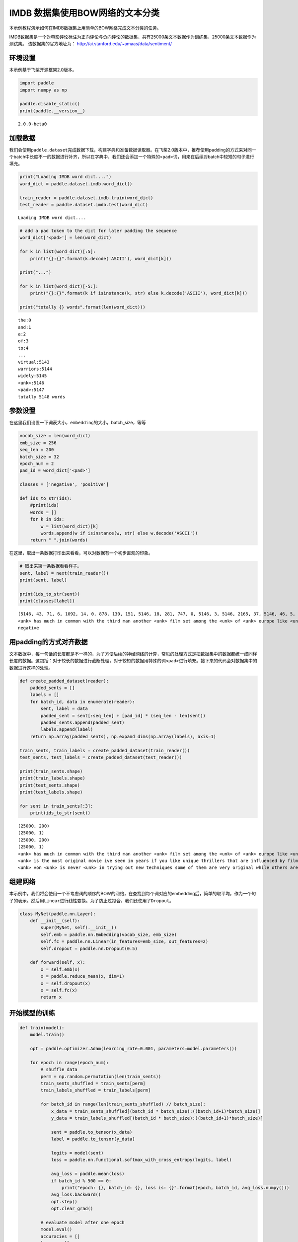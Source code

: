 IMDB 数据集使用BOW网络的文本分类
================================

本示例教程演示如何在IMDB数据集上用简单的BOW网络完成文本分类的任务。

IMDB数据集是一个对电影评论标注为正向评论与负向评论的数据集，共有25000条文本数据作为训练集，25000条文本数据作为测试集。
该数据集的官方地址为： http://ai.stanford.edu/~amaas/data/sentiment/

环境设置
--------

本示例基于飞桨开源框架2.0版本。

.. code:: ipython3

    import paddle
    import numpy as np
    
    paddle.disable_static()
    print(paddle.__version__)


.. parsed-literal::

    2.0.0-beta0


加载数据
--------

我们会使用\ ``paddle.dataset``\ 完成数据下载，构建字典和准备数据读取器。在飞桨2.0版本中，推荐使用padding的方式来对同一个batch中长度不一的数据进行补齐，所以在字典中，我们还会添加一个特殊的\ ``<pad>``\ 词，用来在后续对batch中较短的句子进行填充。

.. code:: ipython3

    print("Loading IMDB word dict....")
    word_dict = paddle.dataset.imdb.word_dict()
    
    train_reader = paddle.dataset.imdb.train(word_dict)
    test_reader = paddle.dataset.imdb.test(word_dict)



.. parsed-literal::

    Loading IMDB word dict....


.. code:: ipython3

    # add a pad token to the dict for later padding the sequence
    word_dict['<pad>'] = len(word_dict)
    
    for k in list(word_dict)[:5]:
        print("{}:{}".format(k.decode('ASCII'), word_dict[k]))
    
    print("...")
    
    for k in list(word_dict)[-5:]:
        print("{}:{}".format(k if isinstance(k, str) else k.decode('ASCII'), word_dict[k]))
    
    print("totally {} words".format(len(word_dict)))


.. parsed-literal::

    the:0
    and:1
    a:2
    of:3
    to:4
    ...
    virtual:5143
    warriors:5144
    widely:5145
    <unk>:5146
    <pad>:5147
    totally 5148 words


参数设置
--------

在这里我们设置一下词表大小，\ ``embedding``\ 的大小，batch_size，等等

.. code:: ipython3

    vocab_size = len(word_dict)
    emb_size = 256
    seq_len = 200
    batch_size = 32
    epoch_num = 2
    pad_id = word_dict['<pad>']
    
    classes = ['negative', 'positive']
    
    def ids_to_str(ids):
        #print(ids)
        words = []
        for k in ids:
            w = list(word_dict)[k]
            words.append(w if isinstance(w, str) else w.decode('ASCII'))
        return " ".join(words)

在这里，取出一条数据打印出来看看，可以对数据有一个初步直观的印象。

.. code:: ipython3

    # 取出来第一条数据看看样子。
    sent, label = next(train_reader())
    print(sent, label)
    
    print(ids_to_str(sent))
    print(classes[label])


.. parsed-literal::

    [5146, 43, 71, 6, 1092, 14, 0, 878, 130, 151, 5146, 18, 281, 747, 0, 5146, 3, 5146, 2165, 37, 5146, 46, 5, 71, 4089, 377, 162, 46, 5, 32, 1287, 300, 35, 203, 2136, 565, 14, 2, 253, 26, 146, 61, 372, 1, 615, 5146, 5, 30, 0, 50, 3290, 6, 2148, 14, 0, 5146, 11, 17, 451, 24, 4, 127, 10, 0, 878, 130, 43, 2, 50, 5146, 751, 5146, 5, 2, 221, 3727, 6, 9, 1167, 373, 9, 5, 5146, 7, 5, 1343, 13, 2, 5146, 1, 250, 7, 98, 4270, 56, 2316, 0, 928, 11, 11, 9, 16, 5, 5146, 5146, 6, 50, 69, 27, 280, 27, 108, 1045, 0, 2633, 4177, 3180, 17, 1675, 1, 2571] 0
    <unk> has much in common with the third man another <unk> film set among the <unk> of <unk> europe like <unk> there is much inventive camera work there is an innocent american who gets emotionally involved with a woman he doesnt really understand and whose <unk> is all the more striking in contrast with the <unk> br but id have to say that the third man has a more <unk> storyline <unk> is a bit disjointed in this respect perhaps this is <unk> it is presented as a <unk> and making it too coherent would spoil the effect br br this movie is <unk> <unk> in more than one sense one never sees the sun shine grim but intriguing and frightening
    negative


用padding的方式对齐数据
-----------------------

文本数据中，每一句话的长度都是不一样的，为了方便后续的神经网络的计算，常见的处理方式是把数据集中的数据都统一成同样长度的数据。这包括：对于较长的数据进行截断处理，对于较短的数据用特殊的词\ ``<pad>``\ 进行填充。接下来的代码会对数据集中的数据进行这样的处理。

.. code:: ipython3

    def create_padded_dataset(reader):
        padded_sents = []
        labels = []
        for batch_id, data in enumerate(reader):
            sent, label = data
            padded_sent = sent[:seq_len] + [pad_id] * (seq_len - len(sent))
            padded_sents.append(padded_sent)
            labels.append(label)
        return np.array(padded_sents), np.expand_dims(np.array(labels), axis=1)
    
    train_sents, train_labels = create_padded_dataset(train_reader())
    test_sents, test_labels = create_padded_dataset(test_reader())
    
    print(train_sents.shape)
    print(train_labels.shape)
    print(test_sents.shape)
    print(test_labels.shape)
    
    for sent in train_sents[:3]:
        print(ids_to_str(sent))



.. parsed-literal::

    (25000, 200)
    (25000, 1)
    (25000, 200)
    (25000, 1)
    <unk> has much in common with the third man another <unk> film set among the <unk> of <unk> europe like <unk> there is much inventive camera work there is an innocent american who gets emotionally involved with a woman he doesnt really understand and whose <unk> is all the more striking in contrast with the <unk> br but id have to say that the third man has a more <unk> storyline <unk> is a bit disjointed in this respect perhaps this is <unk> it is presented as a <unk> and making it too coherent would spoil the effect br br this movie is <unk> <unk> in more than one sense one never sees the sun shine grim but intriguing and frightening <pad> <pad> <pad> <pad> <pad> <pad> <pad> <pad> <pad> <pad> <pad> <pad> <pad> <pad> <pad> <pad> <pad> <pad> <pad> <pad> <pad> <pad> <pad> <pad> <pad> <pad> <pad> <pad> <pad> <pad> <pad> <pad> <pad> <pad> <pad> <pad> <pad> <pad> <pad> <pad> <pad> <pad> <pad> <pad> <pad> <pad> <pad> <pad> <pad> <pad> <pad> <pad> <pad> <pad> <pad> <pad> <pad> <pad> <pad> <pad> <pad> <pad> <pad> <pad> <pad> <pad> <pad> <pad> <pad> <pad> <pad> <pad> <pad> <pad> <pad> <pad> <pad> <pad> <pad>
    <unk> is the most original movie ive seen in years if you like unique thrillers that are influenced by film noir then this is just the right cure for all of those hollywood summer <unk> <unk> the theaters these days von <unk> <unk> like breaking the waves have gotten more <unk> but this is really his best work it is <unk> without being distracting and offers the perfect combination of suspense and dark humor its too bad he decided <unk> cameras were the wave of the future its hard to say who talked him away from the style he <unk> here but its everyones loss that he went into his heavily <unk> <unk> direction instead <pad> <pad> <pad> <pad> <pad> <pad> <pad> <pad> <pad> <pad> <pad> <pad> <pad> <pad> <pad> <pad> <pad> <pad> <pad> <pad> <pad> <pad> <pad> <pad> <pad> <pad> <pad> <pad> <pad> <pad> <pad> <pad> <pad> <pad> <pad> <pad> <pad> <pad> <pad> <pad> <pad> <pad> <pad> <pad> <pad> <pad> <pad> <pad> <pad> <pad> <pad> <pad> <pad> <pad> <pad> <pad> <pad> <pad> <pad> <pad> <pad> <pad> <pad> <pad> <pad> <pad> <pad> <pad> <pad> <pad> <pad> <pad> <pad> <pad> <pad> <pad> <pad> <pad> <pad> <pad> <pad> <pad> <pad> <pad> <pad>
    <unk> von <unk> is never <unk> in trying out new techniques some of them are very original while others are best <unk> br he depicts <unk> germany as a <unk> train journey with so many cities lying in ruins <unk> <unk> a young american of german descent feels <unk> to help in their <unk> it is not a simple task as he quickly finds outbr br his uncle finds him a job as a night <unk> on the <unk> <unk> line his job is to <unk> to the needs of the passengers when the shoes are <unk> a <unk> mark is made on the <unk> a terrible argument <unk> when a passengers shoes are not <unk> despite the fact they have been <unk> there are many <unk> to the german <unk> of <unk> to such stupid <unk> br the <unk> journey is like an <unk> <unk> mans <unk> through life with all its <unk> and <unk> in one sequence <unk> <unk> through the back <unk> to discover them filled with <unk> bodies appearing to have just escaped from <unk> these images horrible as they are are <unk> as in a dream each with its own terrible impact yet <unk> br


组建网络
--------

本示例中，我们将会使用一个不考虑词的顺序的BOW的网络，在查找到每个词对应的embedding后，简单的取平均，作为一个句子的表示。然后用\ ``Linear``\ 进行线性变换。为了防止过拟合，我们还使用了\ ``Dropout``\ 。

.. code:: ipython3

    class MyNet(paddle.nn.Layer):
        def __init__(self):
            super(MyNet, self).__init__()
            self.emb = paddle.nn.Embedding(vocab_size, emb_size)
            self.fc = paddle.nn.Linear(in_features=emb_size, out_features=2)
            self.dropout = paddle.nn.Dropout(0.5)
    
        def forward(self, x):
            x = self.emb(x)
            x = paddle.reduce_mean(x, dim=1)
            x = self.dropout(x)
            x = self.fc(x)
            return x

开始模型的训练
--------------

.. code:: ipython3

    def train(model):
        model.train()
    
        opt = paddle.optimizer.Adam(learning_rate=0.001, parameters=model.parameters())
    
        for epoch in range(epoch_num):
            # shuffle data
            perm = np.random.permutation(len(train_sents))
            train_sents_shuffled = train_sents[perm]
            train_labels_shuffled = train_labels[perm]
            
            for batch_id in range(len(train_sents_shuffled) // batch_size):
                x_data = train_sents_shuffled[(batch_id * batch_size):((batch_id+1)*batch_size)]
                y_data = train_labels_shuffled[(batch_id * batch_size):((batch_id+1)*batch_size)]
                
                sent = paddle.to_tensor(x_data)
                label = paddle.to_tensor(y_data)
                
                logits = model(sent)
                loss = paddle.nn.functional.softmax_with_cross_entropy(logits, label)
                
                avg_loss = paddle.mean(loss)
                if batch_id % 500 == 0:
                    print("epoch: {}, batch_id: {}, loss is: {}".format(epoch, batch_id, avg_loss.numpy()))
                avg_loss.backward()
                opt.step()
                opt.clear_grad()
    
            # evaluate model after one epoch
            model.eval()
            accuracies = []
            losses = []
            for batch_id in range(len(test_sents) // batch_size):
                x_data = test_sents[(batch_id * batch_size):((batch_id+1)*batch_size)]
                y_data = test_labels[(batch_id * batch_size):((batch_id+1)*batch_size)]
            
                sent = paddle.to_tensor(x_data)
                label = paddle.to_tensor(y_data)
    
                logits = model(sent)
                loss = paddle.nn.functional.softmax_with_cross_entropy(logits, label)
                acc = paddle.metric.accuracy(logits, label)
                
                accuracies.append(acc.numpy())
                losses.append(loss.numpy())
            
            avg_acc, avg_loss = np.mean(accuracies), np.mean(losses)
            print("[validation] accuracy/loss: {}/{}".format(avg_acc, avg_loss))
            
            model.train()
            
    model = MyNet()
    train(model)


.. parsed-literal::

    epoch: 0, batch_id: 0, loss is: [0.6918494]
    epoch: 0, batch_id: 500, loss is: [0.33142853]
    [validation] accuracy/loss: 0.8506321907043457/0.3620821535587311
    epoch: 1, batch_id: 0, loss is: [0.37161]
    epoch: 1, batch_id: 500, loss is: [0.2296829]
    [validation] accuracy/loss: 0.8622759580612183/0.3286365270614624


The End
-------

可以看到，在这个数据集上，经过两轮的迭代可以得到86%左右的准确率。你也可以通过调整网络结构和超参数，来获得更好的效果。
